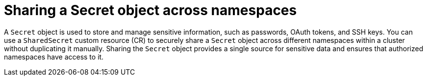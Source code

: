 // Module included in the following assemblies:
//
// * work_with_shared_resources/using-shared-resource-csi-driver.adoc

:_mod-docs-content-type: PROCEDURE
[id="ephemeral-storage-sharing-secret-across-namespaces_{context}"]
= Sharing a Secret object across namespaces

[role="_abstract"]
A `Secret` object is used to store and manage sensitive information, such as passwords, OAuth tokens, and SSH keys. You can use a `SharedSecret` custom resource (CR) to securely share a `Secret` object across different namespaces within a cluster without duplicating it manually. Sharing the `Secret` object provides a single source for sensitive data and ensures that authorized namespaces have access to it.
